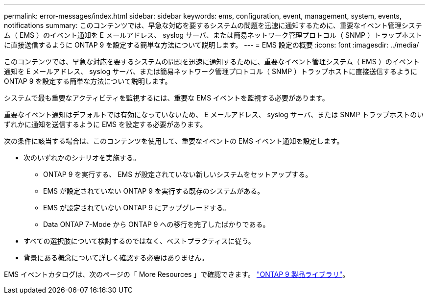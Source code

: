 ---
permalink: error-messages/index.html 
sidebar: sidebar 
keywords: ems, configuration, event, management, system, events, notifications 
summary: このコンテンツでは、早急な対応を要するシステムの問題を迅速に通知するために、重要なイベント管理システム（ EMS ）のイベント通知を E メールアドレス、 syslog サーバ、または簡易ネットワーク管理プロトコル（ SNMP ）トラップホストに直接送信するように ONTAP 9 を設定する簡単な方法について説明します。 
---
= EMS 設定の概要
:icons: font
:imagesdir: ../media/


[role="lead"]
このコンテンツでは、早急な対応を要するシステムの問題を迅速に通知するために、重要なイベント管理システム（ EMS ）のイベント通知を E メールアドレス、 syslog サーバ、または簡易ネットワーク管理プロトコル（ SNMP ）トラップホストに直接送信するように ONTAP 9 を設定する簡単な方法について説明します。

システムで最も重要なアクティビティを監視するには、重要な EMS イベントを監視する必要があります。

重要なイベント通知はデフォルトでは有効になっていないため、 E メールアドレス、 syslog サーバ、または SNMP トラップホストのいずれかに通知を送信するように EMS を設定する必要があります。

次の条件に該当する場合は、このコンテンツを使用して、重要なイベントの EMS イベント通知を設定します。

* 次のいずれかのシナリオを実施する。
+
** ONTAP 9 を実行する、 EMS が設定されていない新しいシステムをセットアップする。
** EMS が設定されていない ONTAP 9 を実行する既存のシステムがある。
** EMS が設定されていない ONTAP 9 にアップグレードする。
** Data ONTAP 7-Mode から ONTAP 9 への移行を完了したばかりである。


* すべての選択肢について検討するのではなく、ベストプラクティスに従う。
* 背景にある概念について詳しく確認する必要はありません。


EMS イベントカタログは、次のページの「 More Resources 」で確認できます。 https://mysupport.netapp.com/documentation/productlibrary/index.html?productID=62286["ONTAP 9 製品ライブラリ"^]。
